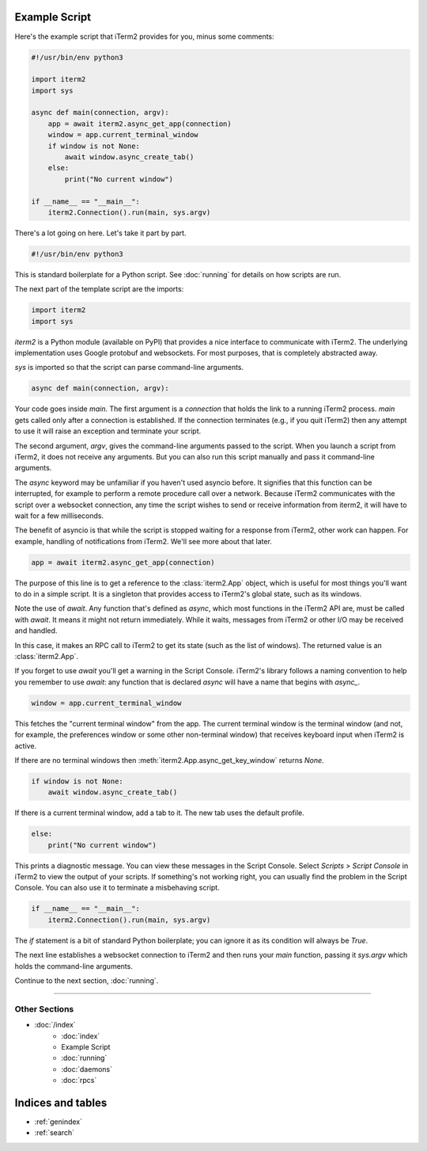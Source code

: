 Example Script
==============

Here's the example script that iTerm2 provides for you, minus some comments:

.. code-block:: python

    #!/usr/bin/env python3

    import iterm2
    import sys

    async def main(connection, argv):
        app = await iterm2.async_get_app(connection)
        window = app.current_terminal_window
        if window is not None:
            await window.async_create_tab()
        else:
            print("No current window")

    if __name__ == "__main__":
	iterm2.Connection().run(main, sys.argv)

There's a lot going on here. Let's take it part by part.

.. code-block:: python

    #!/usr/bin/env python3

This is standard boilerplate for a Python script. See :doc:`running` for
details on how scripts are run.

The next part of the template script are the imports:

.. code-block:: python

    import iterm2
    import sys

`iterm2` is a Python module (available on PyPI) that provides a nice interface
to communicate with iTerm2. The underlying implementation uses Google protobuf
and websockets. For most purposes, that is completely abstracted away.

`sys` is imported so that the script can parse command-line arguments.

.. code-block:: python

    async def main(connection, argv):

Your code goes inside `main`. The first argument is a `connection` that holds
the link to a running iTerm2 process. `main` gets called only after a
connection is established.  If the connection terminates (e.g., if you quit
iTerm2) then any attempt to use it will raise an exception and terminate your
script.

The second argument, `argv`, gives the command-line arguments passed to the
script. When you launch a script from iTerm2, it does not receive any
arguments. But you can also run this script manually and pass it command-line
arguments.

The `async` keyword may be unfamiliar if you haven't used asyncio before. It
signifies that this function can be interrupted, for example to perform a
remote procedure call over a network. Because iTerm2 communicates with the
script over a websocket connection, any time the script wishes to send or
receive information from iterm2, it will have to wait for a few milliseconds. 

The benefit of asyncio is that while the script is stopped waiting for a
response from iTerm2, other work can happen. For example, handling of
notifications from iTerm2. We'll see more about that later.

.. code-block:: python

        app = await iterm2.async_get_app(connection)

The purpose of this line is to get a reference to the :class:`iterm2.App`
object, which is useful for most things you'll want to do in a simple script.
It is a singleton that provides access to iTerm2's global state, such as its
windows.

Note the use of `await`. Any function that's defined as `async`, which most
functions in the iTerm2 API are, must be called with `await`. It means it might
not return immediately. While it waits, messages from iTerm2 or other I/O may
be received and handled.

In this case, it makes an RPC call to iTerm2 to get its state (such as the list
of windows). The returned value is an :class:`iterm2.App`.

If you forget to use `await` you'll get a warning in the Script Console.
iTerm2's library follows a naming convention to help you remember to use
`await`: any function that is declared `async` will have a name that begins
with `async_`.

.. code-block:: python

        window = app.current_terminal_window

This fetches the "current terminal window" from the app. The current terminal
window is the terminal window (and not, for example, the preferences window or
some other non-terminal window) that receives keyboard input when iTerm2 is
active. 

If there are no terminal windows then :meth:`iterm2.App.async_get_key_window`
returns `None`.

.. code-block:: python

        if window is not None:
            await window.async_create_tab()

If there is a current terminal window, add a tab to it. The new tab uses the
default profile.

.. code-block:: python

	else:
	    print("No current window")

This prints a diagnostic message. You can view these messages in the Script
Console. Select *Scripts > Script Console* in iTerm2 to view the output of
your scripts. If something's not working right, you can usually find the
problem in the Script Console. You can also use it to terminate a misbehaving
script.

.. code-block:: python

    if __name__ == "__main__":
	iterm2.Connection().run(main, sys.argv)

The `if` statement is a bit of standard Python boilerplate; you can ignore it
as its condition will always be `True`.

The next line establishes a websocket connection to iTerm2 and then runs your
`main` function, passing it `sys.argv` which holds the command-line arguments.

Continue to the next section, :doc:`running`.

----

--------------
Other Sections
--------------

* :doc:`/index`
    * :doc:`index`
    * Example Script
    * :doc:`running`
    * :doc:`daemons`
    * :doc:`rpcs`

Indices and tables
==================

* :ref:`genindex`
* :ref:`search`
